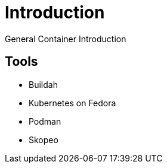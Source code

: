 = Introduction

General Container Introduction

== Tools

* Buildah
* Kubernetes on Fedora
* Podman
* Skopeo
